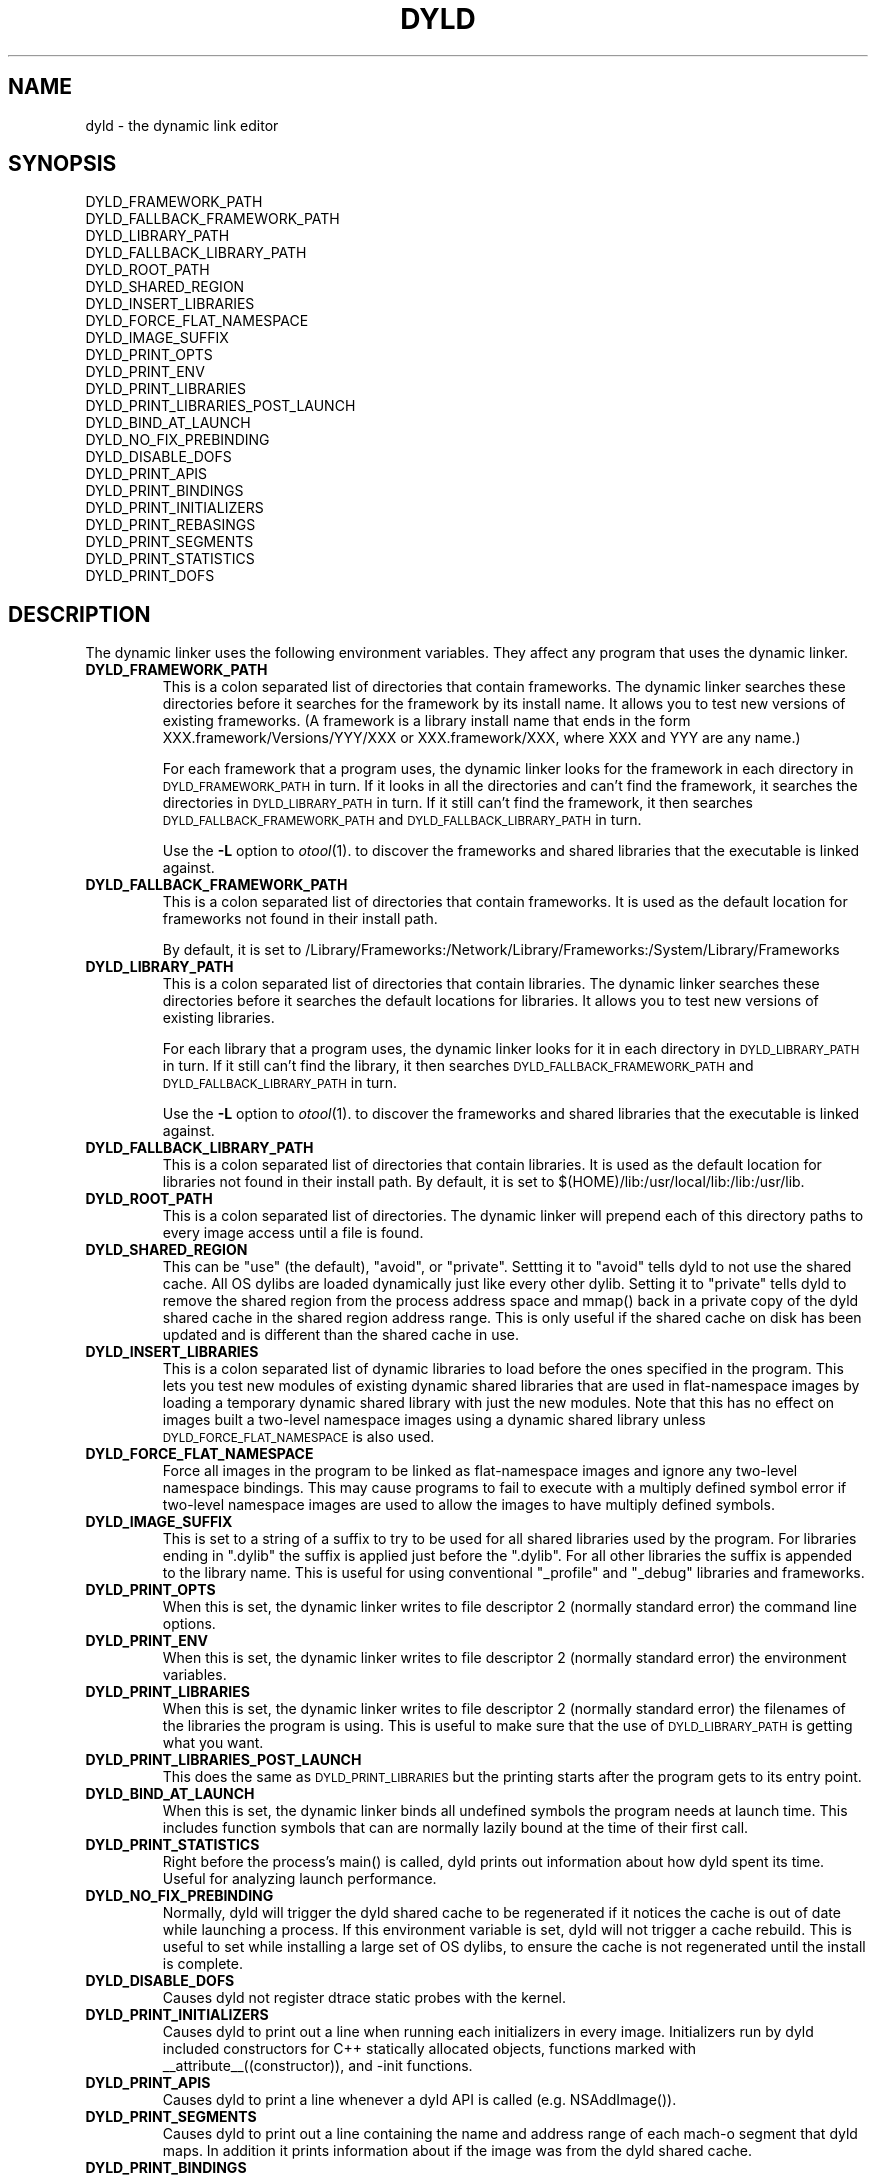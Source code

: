 .TH DYLD 1 "March 23, 2007" "Apple Inc."
.SH NAME
dyld \- the dynamic link editor
.SH SYNOPSIS
DYLD_FRAMEWORK_PATH
.br
DYLD_FALLBACK_FRAMEWORK_PATH
.br
DYLD_LIBRARY_PATH
.br
DYLD_FALLBACK_LIBRARY_PATH
.br
DYLD_ROOT_PATH
.br
DYLD_SHARED_REGION
.br
DYLD_INSERT_LIBRARIES
.br
DYLD_FORCE_FLAT_NAMESPACE
.br
DYLD_IMAGE_SUFFIX
.br
DYLD_PRINT_OPTS
.br
DYLD_PRINT_ENV
.br
DYLD_PRINT_LIBRARIES
.br
DYLD_PRINT_LIBRARIES_POST_LAUNCH
.br
DYLD_BIND_AT_LAUNCH
.br
DYLD_NO_FIX_PREBINDING
.br
DYLD_DISABLE_DOFS
.br
DYLD_PRINT_APIS
.br
DYLD_PRINT_BINDINGS
.br
DYLD_PRINT_INITIALIZERS
.br
DYLD_PRINT_REBASINGS
.br
DYLD_PRINT_SEGMENTS
.br
DYLD_PRINT_STATISTICS
.br
DYLD_PRINT_DOFS
.SH DESCRIPTION
The dynamic linker uses the following environment variables.
They affect any program that uses the dynamic linker.
.TP
.B DYLD_FRAMEWORK_PATH
This is a colon separated list of directories that contain frameworks.
The dynamic linker searches these directories before it searches for the
framework by its install name.
It allows you to test new versions of existing
frameworks. (A framework is a library install name that ends in the form
XXX.framework/Versions/YYY/XXX or XXX.framework/XXX, where XXX and YYY are any
name.)
.IP
For each framework that a program uses, the dynamic linker looks for the
framework in each directory in 
.SM DYLD_FRAMEWORK_PATH
in turn. If it looks in all the directories and can't find the framework, it
searches the directories in  
.SM DYLD_LIBRARY_PATH
in turn. If it still can't find the framework, it then searches 
.SM DYLD_FALLBACK_FRAMEWORK_PATH
and
.SM DYLD_FALLBACK_LIBRARY_PATH
in turn.
.IP
Use the
.B \-L
option to 
.IR otool (1).
to discover the frameworks and shared libraries that the executable
is linked against.
.TP
.B DYLD_FALLBACK_FRAMEWORK_PATH
This is a colon separated list of directories that contain frameworks.
It is used as the default location for frameworks not found in their install
path.

By default, it is set to
/Library/Frameworks:/Network/Library/Frameworks:/System/Library/Frameworks
.TP
.B DYLD_LIBRARY_PATH
This is a colon separated list of directories that contain libraries. The
dynamic linker searches these directories before it searches the default
locations for libraries. It allows you to test new versions of existing
libraries. 
.IP
For each library that a program uses, the dynamic linker looks for it in each
directory in 
.SM DYLD_LIBRARY_PATH
in turn. If it still can't find the library, it then searches 
.SM DYLD_FALLBACK_FRAMEWORK_PATH
and
.SM DYLD_FALLBACK_LIBRARY_PATH
in turn.
.IP
Use the
.B \-L
option to 
.IR otool (1).
to discover the frameworks and shared libraries that the executable
is linked against.
.TP
.B DYLD_FALLBACK_LIBRARY_PATH
This is a colon separated list of directories that contain libraries.
It is used as the default location for libraries not found in their install
path.
By default, it is set
to $(HOME)/lib:/usr/local/lib:/lib:/usr/lib.
.TP
.B DYLD_ROOT_PATH
This is a colon separated list of directories.  The dynamic linker will prepend each of
this directory paths to every image access until a file is found.    
.TP
.B DYLD_SHARED_REGION 
This can be "use" (the default), "avoid", or "private".  Settting it to 
"avoid" tells dyld to not use the shared cache.  All OS dylibs are loaded 
dynamically just like every other dylib.  Setting it to "private" tells
dyld to remove the shared region from the process address space and mmap()
back in a private copy of the dyld shared cache in the shared region address
range. This is only useful if the shared cache on disk has been updated 
and is different than the shared cache in use.
.TP
.B DYLD_INSERT_LIBRARIES
This is a colon separated list of dynamic libraries to load before the ones
specified in the program.  This lets you test new modules of existing dynamic
shared libraries that are used in flat-namespace images by loading a temporary
dynamic shared library with just the new modules.  Note that this has no
effect on images built a two-level namespace images using a dynamic shared
library unless
.SM DYLD_FORCE_FLAT_NAMESPACE
is also used.
.TP
.B DYLD_FORCE_FLAT_NAMESPACE
Force all images in the program to be linked as flat-namespace images and ignore
any two-level namespace bindings.  This may cause programs to fail to execute
with a multiply defined symbol error if two-level namespace images are used to
allow the images to have multiply defined symbols.
.TP
.B DYLD_IMAGE_SUFFIX
This is set to a string of a suffix to try to be used for all shared libraries
used by the program.  For libraries ending in ".dylib" the suffix is applied
just before the ".dylib".  For all other libraries the suffix is appended to the
library name.  This is useful for using conventional "_profile" and "_debug"
libraries and frameworks.
.TP
.B DYLD_PRINT_OPTS
When this is set, the dynamic linker writes to file descriptor 2 (normally
standard error) the command line options.
.TP
.B DYLD_PRINT_ENV
When this is set, the dynamic linker writes to file descriptor 2 (normally
standard error) the environment variables.
.TP
.B DYLD_PRINT_LIBRARIES
When this is set, the dynamic linker writes to file descriptor 2 (normally
standard error) the filenames of the libraries the program is using.
This is useful to make sure that the use of
.SM DYLD_LIBRARY_PATH
is getting what you want.
.TP
.B DYLD_PRINT_LIBRARIES_POST_LAUNCH
This does the same as
.SM DYLD_PRINT_LIBRARIES
but the printing starts after the program gets to its entry point.
.TP
.B DYLD_BIND_AT_LAUNCH
When this is set, the dynamic linker binds all undefined symbols
the program needs at launch time. This includes function symbols that can are normally 
lazily bound at the time of their first call.
.TP
.B DYLD_PRINT_STATISTICS
Right before the process's main() is called, dyld prints out information about how
dyld spent its time.  Useful for analyzing launch performance.
.TP
.B DYLD_NO_FIX_PREBINDING
Normally, dyld will trigger the dyld shared cache to be regenerated if it notices
the cache is out of date while launching a process.  If this environment variable
is set, dyld will not trigger a cache rebuild.  This is useful to set while installing
a large set of OS dylibs, to ensure the cache is not regenerated until the install
is complete.
.TP
.B DYLD_DISABLE_DOFS 
Causes dyld not register dtrace static probes with the kernel.
.TP
.B DYLD_PRINT_INITIALIZERS
Causes dyld to print out a line when running each initializers in every image.  Initializers
run by dyld included constructors for C++ statically allocated objects, functions marked with
__attribute__((constructor)), and -init functions.
.TP
.B DYLD_PRINT_APIS
Causes dyld to print a line whenever a dyld API is called (e.g. NSAddImage()).
.TP
.B DYLD_PRINT_SEGMENTS
Causes dyld to print out a line containing the name and address range of each mach-o segment
that dyld maps.  In addition it prints information about if the image was from the dyld 
shared cache.
.TP
.B DYLD_PRINT_BINDINGS 
Causes dyld to print a line each time a symbolic name is bound.  
.TP
.B DYLD_PRINT_DOFS 
Causes dyld to print out information about dtrace static probes registered with the kernel. 

.SH "SEE ALSO"
libtool(1), ld(1), otool(1)
